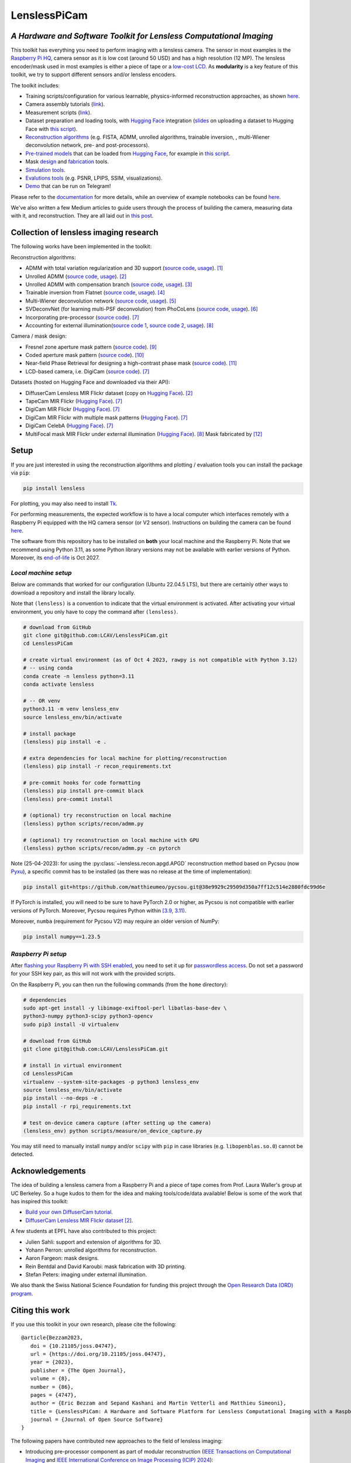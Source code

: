=============
LenslessPiCam
=============

.. image:: https://img.shields.io/badge/GitHub-100000?style=for-the-badge&logo=github&logoColor=white
    :target: https://github.com/LCAV/LenslessPiCam
    :alt: GitHub page

.. image:: https://readthedocs.org/projects/lensless/badge/?version=latest
    :target: http://lensless.readthedocs.io/en/latest/
    :alt: Documentation Status

.. image:: https://joss.theoj.org/papers/10.21105/joss.04747/status.svg
      :target: https://doi.org/10.21105/joss.04747
      :alt: DOI

.. image:: https://static.pepy.tech/badge/lensless
      :target: https://www.pepy.tech/projects/lensless
      :alt: Downloads

.. image:: https://colab.research.google.com/assets/colab-badge.svg
      :target: https://lensless.readthedocs.io/en/latest/examples.html
      :alt: notebooks

.. image:: https://img.shields.io/badge/Google_Slides-yellow
      :target: https://docs.google.com/presentation/d/1PcNhMfjATSwcpbHUMrmc88ciQmheBJ7alz8hel8xnGU/edit?usp=sharing
      :alt: slides

.. image:: https://huggingface.co/datasets/huggingface/badges/resolve/main/powered-by-huggingface-dark.svg
      :target: https://huggingface.co/bezzam
      :alt: huggingface


*A Hardware and Software Toolkit for Lensless Computational Imaging*
--------------------------------------------------------------------

.. image:: https://github.com/LCAV/LenslessPiCam/raw/main/scripts/recon/example.png
    :alt: Lensless imaging example
    :align: center


This toolkit has everything you need to perform imaging with a lensless camera.
The sensor in most examples is the `Raspberry Pi HQ <https://www.raspberrypi.com/products/raspberry-pi-high-quality-camera>`__,
camera sensor as it is low cost (around 50 USD) and has a high resolution (12 MP).
The lensless encoder/mask used in most examples is either a piece of tape or a `low-cost LCD <https://www.adafruit.com/product/358>`__.
As **modularity** is a key feature of this toolkit, we try to support different sensors and/or lensless encoders.

The toolkit includes:

* Training scripts/configuration for various learnable, physics-informed reconstruction approaches, as shown `here <https://github.com/LCAV/LenslessPiCam/blob/main/configs/train#training-physics-informed-reconstruction-models>`__.
* Camera assembly tutorials (`link <https://lensless.readthedocs.io/en/latest/building.html>`__).
* Measurement scripts (`link <https://lensless.readthedocs.io/en/latest/measurement.html>`__).
* Dataset preparation and loading tools, with `Hugging Face <https://huggingface.co/bezzam>`__ integration (`slides <https://docs.google.com/presentation/d/18h7jTcp20jeoiF8dJIEcc7wHgjpgFgVxZ_bJ04W55lg/edit?usp=sharing>`__ on uploading a dataset to Hugging Face with `this script <https://github.com/LCAV/LenslessPiCam/blob/main/scripts/data/upload_dataset_huggingface.py>`__).
* `Reconstruction algorithms <https://lensless.readthedocs.io/en/latest/reconstruction.html>`__ (e.g. FISTA, ADMM, unrolled algorithms, trainable inversion, , multi-Wiener deconvolution network, pre- and post-processors).
* `Pre-trained models <https://github.com/LCAV/LenslessPiCam/blob/main/lensless/recon/model_dict.py>`__ that can be loaded from `Hugging Face <https://huggingface.co/bezzam>`__, for example in `this script <https://github.com/LCAV/LenslessPiCam/blob/main/scripts/recon/diffusercam_mirflickr.py>`__.
* Mask `design <https://lensless.readthedocs.io/en/latest/mask.html>`__ and `fabrication <https://lensless.readthedocs.io/en/latest/fabrication.html>`__ tools.
* `Simulation tools <https://lensless.readthedocs.io/en/latest/simulation.html>`__.
* `Evalutions tools <https://lensless.readthedocs.io/en/latest/evaluation.html>`__ (e.g. PSNR, LPIPS, SSIM, visualizations).
* `Demo <https://lensless.readthedocs.io/en/latest/demo.html#telegram-demo>`__ that can be run on Telegram!

Please refer to the `documentation <http://lensless.readthedocs.io>`__ for more details,
while an overview of example notebooks can be found `here <https://lensless.readthedocs.io/en/latest/examples.html>`__.

We've also written a few Medium articles to guide users through the process
of building the camera, measuring data with it, and reconstruction.
They are all laid out in `this post <https://medium.com/@bezzam/a-complete-lensless-imaging-tutorial-hardware-software-and-algorithms-8873fa81a660>`__.

Collection of lensless imaging research
---------------------------------------

The following works have been implemented in the toolkit:

Reconstruction algorithms:

* ADMM with total variation regularization and 3D support (`source code <https://github.com/LCAV/LenslessPiCam/blob/d0261b4bc79ef05228b135e6898deb4f7793d1aa/lensless/recon/admm.py#L24>`__, `usage <https://github.com/LCAV/LenslessPiCam/blob/main/scripts/recon/admm.py>`__). [1]_
* Unrolled ADMM (`source code <https://github.com/LCAV/LenslessPiCam/blob/d0261b4bc79ef05228b135e6898deb4f7793d1aa/lensless/recon/unrolled_admm.py#L20>`__, `usage <https://github.com/LCAV/LenslessPiCam/tree/main/configs/train#unrolled-admm>`__). [2]_
* Unrolled ADMM with compensation branch (`source code <https://github.com/LCAV/LenslessPiCam/blob/d0261b4bc79ef05228b135e6898deb4f7793d1aa/lensless/recon/utils.py#L84>`__, `usage <https://github.com/LCAV/LenslessPiCam/tree/main/configs/train#compensation-branch>`__). [3]_
* Trainable inversion from Flatnet (`source code <https://github.com/LCAV/LenslessPiCam/blob/d0261b4bc79ef05228b135e6898deb4f7793d1aa/lensless/recon/trainable_inversion.py#L11>`__, `usage <https://github.com/LCAV/LenslessPiCam/tree/main/configs/train#trainable-inversion>`__). [4]_
* Multi-Wiener deconvolution network (`source code <https://github.com/LCAV/LenslessPiCam/blob/d0261b4bc79ef05228b135e6898deb4f7793d1aa/lensless/recon/multi_wiener.py#L87>`__, `usage <https://github.com/LCAV/LenslessPiCam/tree/main/configs/train#multi-wiener-deconvolution-network>`__). [5]_
* SVDeconvNet (for learning multi-PSF deconvolution) from PhoCoLens (`source code <https://github.com/LCAV/LenslessPiCam/blob/main/lensless/recon/sv_deconvnet.py#L42>`__, `usage <https://github.com/LCAV/LenslessPiCam/tree/main/configs/train#multi-psf-camera-inversion>`__). [6]_
* Incorporating pre-processor (`source code <https://github.com/LCAV/LenslessPiCam/blob/d0261b4bc79ef05228b135e6898deb4f7793d1aa/lensless/recon/trainable_recon.py#L52>`__). [7]_
* Accounting for external illumination(`source code 1 <https://github.com/LCAV/LenslessPiCam/blob/d0261b4bc79ef05228b135e6898deb4f7793d1aa/lensless/recon/trainable_recon.py#L64>`__, `source code 2 <https://github.com/LCAV/LenslessPiCam/blob/d0261b4bc79ef05228b135e6898deb4f7793d1aa/scripts/recon/train_learning_based.py#L458>`__, `usage <https://github.com/LCAV/LenslessPiCam/tree/main/configs/train#multilens-under-external-illumination>`__). [8]_ 

Camera / mask design:

* Fresnel zone aperture mask pattern (`source code <https://github.com/LCAV/LenslessPiCam/blob/d0261b4bc79ef05228b135e6898deb4f7793d1aa/lensless/hardware/mask.py#L823>`__). [9]_ 
* Coded aperture mask pattern (`source code <https://github.com/LCAV/LenslessPiCam/blob/d0261b4bc79ef05228b135e6898deb4f7793d1aa/lensless/hardware/mask.py#L288>`__). [10]_
* Near-field Phase Retrieval for designing a high-contrast phase mask (`source code <https://github.com/LCAV/LenslessPiCam/blob/d0261b4bc79ef05228b135e6898deb4f7793d1aa/lensless/hardware/mask.py#L706>`__). [11]_
* LCD-based camera, i.e. DigiCam (`source code <https://github.com/LCAV/LenslessPiCam/blob/d0261b4bc79ef05228b135e6898deb4f7793d1aa/lensless/hardware/trainable_mask.py#L117>`__). [7]_ 

Datasets (hosted on Hugging Face and downloaded via their API):

* DiffuserCam Lensless MIR Flickr dataset (copy on `Hugging Face <https://huggingface.co/datasets/bezzam/DiffuserCam-Lensless-Mirflickr-Dataset-NORM>`__). [2]_
* TapeCam MIR Flickr (`Hugging Face <https://huggingface.co/datasets/bezzam/TapeCam-Mirflickr-25K>`__). [7]_ 
* DigiCam MIR Flickr (`Hugging Face <https://huggingface.co/datasets/bezzam/DigiCam-Mirflickr-SingleMask-25K>`__). [7]_
* DigiCam MIR Flickr with multiple mask patterns (`Hugging Face <https://huggingface.co/datasets/bezzam/DigiCam-Mirflickr-MultiMask-25K>`__). [7]_ 
* DigiCam CelebA (`Hugging Face <https://huggingface.co/datasets/bezzam/DigiCam-CelebA-26K>`__). [7]_
* MultiFocal mask MIR Flickr under external illumination (`Hugging Face <https://huggingface.co/datasets/Lensless/MultiLens-Mirflickr-Ambient>`__). [8]_ Mask fabricated by [12]_


Setup 
-----

If you are just interested in using the reconstruction algorithms and 
plotting / evaluation tools you can install the package via ``pip``:

.. code:: bash

   pip install lensless


For plotting, you may also need to install
`Tk <https://stackoverflow.com/questions/5459444/tkinter-python-may-not-be-configured-for-tk>`__.


For performing measurements, the expected workflow is to have a local 
computer which interfaces remotely with a Raspberry Pi equipped with 
the HQ camera sensor (or V2 sensor). Instructions on building the camera
can be found `here <https://lensless.readthedocs.io/en/latest/building.html>`__.

The software from this repository has to be installed on **both** your
local machine and the Raspberry Pi. Note that we recommend using
Python 3.11, as some Python library versions may not be available with 
earlier versions of Python. Moreover, its `end-of-life <https://endoflife.date/python>`__ 
is Oct 2027.

*Local machine setup*
=====================

Below are commands that worked for our configuration (Ubuntu 22.04.5 LTS), 
but there are certainly other ways to download a repository and
install the library locally.

Note that ``(lensless)`` is a convention to indicate that the virtual
environment is activated. After activating your virtual environment, you only
have to copy the command after ``(lensless)``.

.. code:: bash

   # download from GitHub
   git clone git@github.com:LCAV/LenslessPiCam.git
   cd LenslessPiCam

   # create virtual environment (as of Oct 4 2023, rawpy is not compatible with Python 3.12)
   # -- using conda
   conda create -n lensless python=3.11
   conda activate lensless

   # -- OR venv
   python3.11 -m venv lensless_env
   source lensless_env/bin/activate

   # install package
   (lensless) pip install -e .

   # extra dependencies for local machine for plotting/reconstruction
   (lensless) pip install -r recon_requirements.txt

   # pre-commit hooks for code formatting
   (lensless) pip install pre-commit black
   (lensless) pre-commit install

   # (optional) try reconstruction on local machine
   (lensless) python scripts/recon/admm.py

   # (optional) try reconstruction on local machine with GPU
   (lensless) python scripts/recon/admm.py -cn pytorch


Note (25-04-2023): for using the :py:class:`~lensless.recon.apgd.APGD` reconstruction method based on Pycsou
(now `Pyxu <https://github.com/matthieumeo/pyxu>`__), a specific commit has 
to be installed (as there was no release at the time of implementation):

.. code:: bash

   pip install git+https://github.com/matthieumeo/pycsou.git@38e9929c29509d350a7ff12c514e2880fdc99d6e

If PyTorch is installed, you will need to be sure to have PyTorch 2.0 or higher, 
as Pycsou is not compatible with earlier versions of PyTorch. Moreover, 
Pycsou requires Python within 
`[3.9, 3.11) <https://github.com/matthieumeo/pycsou/blob/v2-dev/setup.cfg#L28>`__.

Moreover, ``numba`` (requirement for Pycsou V2) may require an older version of NumPy:

.. code:: bash

   pip install numpy==1.23.5

*Raspberry Pi setup*
====================

After `flashing your Raspberry Pi with SSH enabled <https://medium.com/@bezzam/setting-up-a-raspberry-pi-without-a-monitor-headless-9a3c2337f329>`__, 
you need to set it up for `passwordless access <https://medium.com/@bezzam/headless-and-passwordless-interfacing-with-a-raspberry-pi-ssh-453dd75154c3>`__. 
Do not set a password for your SSH key pair, as this will not work with the
provided scripts.

On the Raspberry Pi, you can then run the following commands (from the ``home`` 
directory):

.. code:: bash

   # dependencies
   sudo apt-get install -y libimage-exiftool-perl libatlas-base-dev \
   python3-numpy python3-scipy python3-opencv
   sudo pip3 install -U virtualenv

   # download from GitHub
   git clone git@github.com:LCAV/LenslessPiCam.git

   # install in virtual environment
   cd LenslessPiCam
   virtualenv --system-site-packages -p python3 lensless_env
   source lensless_env/bin/activate
   pip install --no-deps -e .
   pip install -r rpi_requirements.txt

   # test on-device camera capture (after setting up the camera)
   (lensless_env) python scripts/measure/on_device_capture.py

You may still need to manually install ``numpy`` and/or ``scipy`` with ``pip`` in case libraries (e.g. ``libopenblas.so.0``) cannot be detected.
   

Acknowledgements
----------------

The idea of building a lensless camera from a Raspberry Pi and a piece of 
tape comes from Prof. Laura Waller's group at UC Berkeley. So a huge kudos 
to them for the idea and making tools/code/data available! Below is some of 
the work that has inspired this toolkit:

* `Build your own DiffuserCam tutorial <https://waller-lab.github.io/DiffuserCam/tutorial>`__.
* `DiffuserCam Lensless MIR Flickr dataset <https://waller-lab.github.io/LenslessLearning/dataset.html>`__ [2]_. 

A few students at EPFL have also contributed to this project:

* Julien Sahli: support and extension of algorithms for 3D.
* Yohann Perron: unrolled algorithms for reconstruction.
* Aaron Fargeon: mask designs.
* Rein Bentdal and David Karoubi: mask fabrication with 3D printing.
* Stefan Peters: imaging under external illumination.

We also thank the Swiss National Science Foundation for funding this project through the `Open Research Data (ORD) program <https://ethrat.ch/en/eth-domain/open-research-data/>`__.

Citing this work
----------------

If you use this toolkit in your own research, please cite the following:

::

   @article{Bezzam2023,
      doi = {10.21105/joss.04747},
      url = {https://doi.org/10.21105/joss.04747},
      year = {2023},
      publisher = {The Open Journal},
      volume = {8},
      number = {86},
      pages = {4747},
      author = {Eric Bezzam and Sepand Kashani and Martin Vetterli and Matthieu Simeoni},
      title = {LenslessPiCam: A Hardware and Software Platform for Lensless Computational Imaging with a Raspberry Pi},
      journal = {Journal of Open Source Software}
   }


The following papers have contributed new approaches to the field of lensless imaging:

* Introducing pre-processor component as part of modular reconstruction (`IEEE Transactions on Computational Imaging <https://arxiv.org/abs/2502.01102>`__ and `IEEE International Conference on Image Processing (ICIP) 2024 <https://arxiv.org/abs/2403.00537>`__):

::

   @ARTICLE{10908470,
      author={Bezzam, Eric and Perron, Yohann and Vetterli, Martin},
      journal={IEEE Transactions on Computational Imaging}, 
      title={Towards Robust and Generalizable Lensless Imaging With Modular Learned Reconstruction}, 
      year={2025},
      volume={11},
      number={},
      pages={213-227},
      keywords={Training;Wiener filters;Computational modeling;Transfer learning;Computer architecture;Cameras;Transformers;Software;Software measurement;Image reconstruction;Lensless imaging;modularity;robustness;generalizability;programmable mask;transfer learning},
      doi={10.1109/TCI.2025.3539448}
   }
   
   @INPROCEEDINGS{10647433,
      author={Perron, Yohann and Bezzam, Eric and Vetterli, Martin},
      booktitle={2024 IEEE International Conference on Image Processing (ICIP)}, 
      title={A Modular and Robust Physics-Based Approach for Lensless Image Reconstruction}, 
      year={2024},
      volume={},
      number={},
      pages={3979-3985},
      keywords={Training;Multiplexing;Pipelines;Noise;Cameras;Robustness;Reproducibility of results;Lensless imaging;modular reconstruction;end-to-end optimization},
      doi={10.1109/ICIP51287.2024.10647433}
   }


* Lensless imaging under external illumination (`IEEE International Conference on Acoustics, Speech and Signal Processing (ICASSP) 2025 <https://arxiv.org/abs/2502.01102>`__):

::

   @INPROCEEDINGS{10888030,
      author={Bezzam, Eric and Peters, Stefan and Vetterli, Martin},
      booktitle={ICASSP 2025 - 2025 IEEE International Conference on Acoustics, Speech and Signal Processing (ICASSP)}, 
      title={Let There Be Light: Robust Lensless Imaging Under External Illumination With Deep Learning}, 
      year={2025},
      volume={},
      number={},
      pages={1-5},
      keywords={Source separation;Noise;Lighting;Interference;Reconstruction algorithms;Cameras;Optics;Speech processing;Image reconstruction;Standards;lensless imaging;ambient lighting;external illumination;background subtraction;learned reconstruction},
      doi={10.1109/ICASSP49660.2025.10888030}
   }

References
----------

.. [1] Antipa, N., Kuo, G., Heckel, R., Mildenhall, B., Bostan, E., Ng, R., & Waller, L. (2017). DiffuserCam: lensless single-exposure 3D imaging. Optica, 5(1), 1-9.
.. [2] Monakhova, K., Yurtsever, J., Kuo, G., Antipa, N., Yanny, K., & Waller, L. (2019). Learned reconstructions for practical mask-based lensless imaging. Optics express, 27(20), 28075-28090.
.. [3] Zeng, T., & Lam, E. Y. (2021). Robust reconstruction with deep learning to handle model mismatch in lensless imaging. IEEE Transactions on Computational Imaging, 7, 1080-1092.
.. [4] Khan, S. S., Sundar, V., Boominathan, V., Veeraraghavan, A., & Mitra, K. (2020). Flatnet: Towards photorealistic scene reconstruction from lensless measurements. IEEE Transactions on Pattern Analysis and Machine Intelligence, 44(4), 1934-1948.
.. [5] Li, Y., Li, Z., Chen, K., Guo, Y., & Rao, C. (2023). MWDNs: reconstruction in multi-scale feature spaces for lensless imaging. Optics Express, 31(23), 39088-39101.
.. [6] Cai, X., You, Z., Zhang, H., Gu, J., Liu, W., & Xue, T. (2024). Phocolens: Photorealistic and consistent reconstruction in lensless imaging. Advances in Neural Information Processing Systems, 37, 12219-12242.
.. [7] Bezzam, E., Perron, Y., & Vetterli, M. (2025). Towards Robust and Generalizable Lensless Imaging with Modular Learned Reconstruction. IEEE Transactions on Computational Imaging.
.. [8] Bezzam, E., Peters, S., & Vetterli, M. (2024). Let there be light: Robust lensless imaging under external illumination with deep learning. IEEE International Conference on Acoustics, Speech and Signal Processing.
.. [9] Wu, J., Zhang, H., Zhang, W., Jin, G., Cao, L., & Barbastathis, G. (2020). Single-shot lensless imaging with fresnel zone aperture and incoherent illumination. Light: Science & Applications, 9(1), 53.
.. [10] Asif, M. S., Ayremlou, A., Sankaranarayanan, A., Veeraraghavan, A., & Baraniuk, R. G. (2016). Flatcam: Thin, lensless cameras using coded aperture and computation. IEEE Transactions on Computational Imaging, 3(3), 384-397.
.. [11] Boominathan, V., Adams, J. K., Robinson, J. T., & Veeraraghavan, A. (2020). Phlatcam: Designed phase-mask based thin lensless camera. IEEE transactions on pattern analysis and machine intelligence, 42(7), 1618-1629.
.. [12] Lee, K. C., Bae, J., Baek, N., Jung, J., Park, W., & Lee, S. A. (2023). Design and single-shot fabrication of lensless cameras with arbitrary point spread functions. Optica, 10(1), 72-80.
